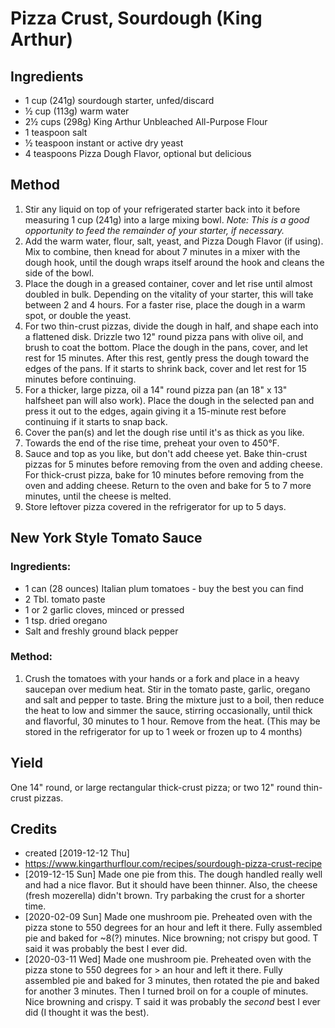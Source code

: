 #+STARTUP: showeverything
* Pizza Crust, Sourdough (King Arthur)
** Ingredients
- 1 cup (241g) sourdough starter, unfed/discard
- ½ cup (113g) warm water
- 2½ cups (298g) King Arthur Unbleached All-Purpose Flour
- 1 teaspoon salt
- ½ teaspoon instant or active dry yeast
- 4 teaspoons Pizza Dough Flavor, optional but delicious

** Method
1. Stir any liquid on top of your refrigerated starter back into it before measuring 1 cup (241g) into a large mixing bowl. /Note: This is a good opportunity to feed the remainder of your starter, if necessary./
2. Add the warm water, flour, salt, yeast, and Pizza Dough Flavor (if using). Mix to combine, then knead for about 7 minutes in a mixer with the dough hook, until the dough wraps itself around the hook and cleans the side of the bowl.
3. Place the dough in a greased container, cover and let rise until almost doubled in bulk. Depending on the vitality of your starter, this will take between 2 and 4 hours. For a faster rise, place the dough in a warm spot, or double the yeast.
4. For two thin-crust pizzas, divide the dough in half, and shape each into a flattened disk. Drizzle two 12" round pizza pans with olive oil, and brush to coat the bottom. Place the dough in the pans, cover, and let rest for 15 minutes. After this rest, gently press the dough toward the edges of the pans. If it starts to shrink back, cover and let rest for 15 minutes before continuing.
5. For a thicker, large pizza, oil a 14" round pizza pan (an 18" x 13" halfsheet pan will also work). Place the dough in the selected pan and press it out to the edges, again giving it a 15-minute rest before continuing if it starts to snap back.
6. Cover the pan(s) and let the dough rise until it's as thick as you like.
7. Towards the end of the rise time, preheat your oven to 450°F.
8. Sauce and top as you like, but don't add cheese yet. Bake thin-crust pizzas for 5 minutes before removing from the oven and adding cheese. For thick-crust pizza, bake for 10 minutes before removing from the oven and adding cheese. Return to the oven and bake for 5 to 7 more minutes, until the cheese is melted.
9. Store leftover pizza covered in the refrigerator for up to 5 days.

** New York Style Tomato Sauce
*** Ingredients:
- 1 can (28 ounces) Italian plum tomatoes - buy the best you can find
- 2 Tbl. tomato paste
- 1 or 2 garlic cloves, minced or pressed
- 1 tsp. dried oregano
- Salt and freshly ground black pepper

*** Method:
1. Crush the tomatoes with your hands or a fork and place in a heavy saucepan over medium heat. Stir in the tomato paste, garlic, oregano and salt and pepper to taste. Bring the mixture just to a boil, then reduce the heat to low and simmer the sauce, stirring occasionally, until thick and flavorful, 30 minutes to 1 hour. Remove from the heat. (This may be stored in the refrigerator for up to 1 week or frozen up to 4 months)

** Yield
One 14" round, or large rectangular thick-crust pizza; or two 12" round thin-crust pizzas.

** Credits
- created [2019-12-12 Thu]
- https://www.kingarthurflour.com/recipes/sourdough-pizza-crust-recipe
- [2019-12-15 Sun] Made one pie from this. The dough handled really well and had a nice flavor. But it should have been thinner. Also, the cheese (fresh mozerella) didn't brown. Try parbaking the crust for a shorter time. 
- [2020-02-09 Sun] Made one mushroom pie. Preheated oven with the pizza stone to 550 degrees for an hour and left it there. Fully assembled pie and baked for ~8(?) minutes. Nice browning; not crispy but good. T said it was probably the best I ever did.
- [2020-03-11 Wed] Made one mushroom pie. Preheated oven with the pizza stone to 550 degrees for > an hour and left it there. Fully assembled pie and baked for 3 minutes, then rotated the pie and baked for another 3 minutes. Then I turned broil on for a couple of minutes. Nice browning and crispy. T said it was probably the /second/ best I ever did (I thought it was the best).
